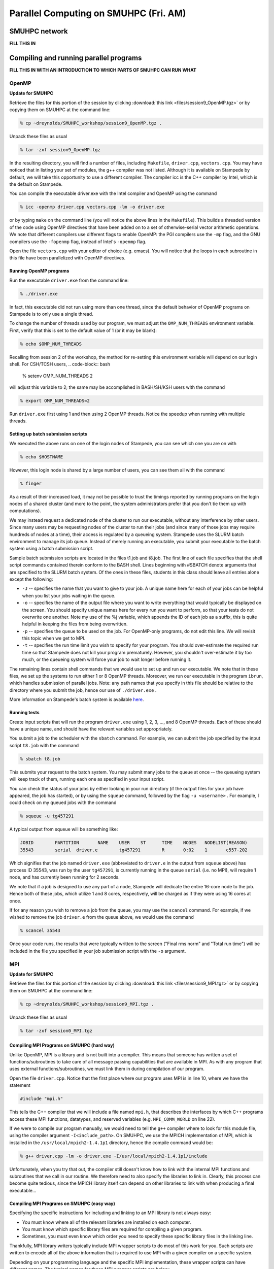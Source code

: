 Parallel Computing on SMUHPC (Fri. AM)
========================================================



SMUHPC network
--------------------------------------------------------

**FILL THIS IN**



Compiling and running parallel programs
--------------------------------------------------------

**FILL THIS IN WITH AN INTRODUCTION TO WHICH PARTS OF SMUHPC CAN RUN
WHAT**



OpenMP
^^^^^^^^^^

**Update for SMUHPC**


Retrieve the files for this portion of the session by clicking
:download:`this link <files/session9_OpenMP.tgz>` or by copying them
on SMUHPC at the command line:

.. code-block:: bash

   % cp ~dreynolds/SMUHPC_workshop/session9_OpenMP.tgz .

Unpack these files as usual

.. code-block:: bash

   % tar -zxf session9_OpenMP.tgz

In the resulting directory, you will find a number of files, including
``Makefile``, ``driver.cpp``, ``vectors.cpp``.  You may have noticed
that in listing your set of modules, the g++ compiler was not
listed. Although it is available on Stampede by default, we will take
this opportunity to use a different compiler. The compiler icc is the
C++ compiler by Intel, which is the default on Stampede. 

You can compile the executable driver.exe with the Intel compiler and
OpenMP using the command 

.. code-block:: bash

   % icc -openmp driver.cpp vectors.cpp -lm -o driver.exe

or by typing ``make`` on the command line (you will notice the above
lines in the ``Makefile``). This builds a threaded version of the code
using OpenMP directives that have been added on to a set of
otherwise-serial vector arithmetic operations. We note that different
compilers use different flags to enable OpenMP: the PGI compilers use
the ``-mp`` flag, and the GNU compilers use the ``-fopenmp`` flag, instead of
Intel's ``-openmp`` flag.

Open the file ``vectors.cpp`` with your editor of choice
(e.g. emacs). You will notice that the loops in each subroutine in
this file have been parallelized with OpenMP directives. 


Running OpenMP programs
"""""""""""""""""""""""""""

Run the executable ``driver.exe`` from the command line:

.. code-block:: bash

   % ./driver.exe

In fact, this executable did not run using more than one thread, since
the default behavior of OpenMP programs on Stampede is to only use a
single thread. 

To change the number of threads used by our program, we must adjust
the ``OMP_NUM_THREADS`` environment variable. First, verify that this is
set to the default value of 1 (or it may be blank): 

.. code-block:: bash

   % echo $OMP_NUM_THREADS

Recalling from session 2 of the workshop, the method for re-setting
this environment variable will depend on our login shell. For CSH/TCSH
users, 
.. code-block:: bash

   % setenv OMP_NUM_THREADS 2

will adjust this variable to 2; the same may be accomplished in BASH/SH/KSH users with the command

.. code-block:: bash

   % export OMP_NUM_THREADS=2

Run ``driver.exe`` first using 1 and then using 2 OpenMP
threads. Notice the speedup when running with multiple threads. 


Setting up batch submission scripts
"""""""""""""""""""""""""""""""""""""

We executed the above runs on one of the login nodes of Stampede, you
can see which one you are on with 

.. code-block:: bash

   % echo $HOSTNAME

However, this login node is shared by a large number of users, you can
see them all with the command 

.. code-block:: bash

   % finger

As a result of their increased load, it may not be possible to trust
the timings reported by running programs on the login nodes of a
shared cluster (and more to the point, the system administrators prefer
that you don't tie them up with computations).

We may instead request a dedicated node of the cluster to run our
executable, without any interference by other users. Since many users
may be requesting nodes of the cluster to run their jobs (and since
many of those jobs may require hundreds of nodes at a time), their
access is regulated by a queueing system. Stampede uses the SLURM
batch environment to manage its job queue. Instead of merely running
an executable, you submit your executable to the batch system using a
batch submission script. 

Sample batch submission scripts are located in the files t1.job and
t8.job. The first line of each file specifies that the shell script
commands contained therein conform to the BASH shell. Lines beginning
with #SBATCH denote arguments that are specified to the SLURM batch
system. Of the ones in these files, students in this class should
leave all entries alone except the following: 

* ``-J`` -- specifies the name that you want to give to your job. A
  unique name here for each of your jobs can be helpful when you list
  your jobs waiting in the queue. 
* ``-o`` -- specifies the name of the output file where you want to
  write everything that would typically be displayed on the
  screen. You should specify unique names here for every run you want
  to perform, so that your tests do not overwrite one another. Note my
  use of the %j variable, which appends the ID of each job as a
  suffix, this is quite helpful in keeping the files from being
  overwritten. 
* ``-p`` -- specifies the queue to be used on the job. For OpenMP-only
  programs, do not edit this line. We will revisit this topic when we
  get to MPI. 
* ``-t`` -- specifies the run time limit you wish to specify for your
  program. You should over-estimate the required run time so that
  Stampede does not kill your program prematurely. However, you
  shouldn't over-estimate it by too much, or the queueing system will
  force your job to wait longer before running it. 

The remaining lines contain shell commands that we would use to set up
and run our executable. We note that in these files, we set up the
systems to run either 1 or 8 OpenMP threads. Moreover, we run our
executable in the program ``ibrun``, which handles submission of
parallel jobs. Note: any path names that you specify in this file
should be relative to the directory where you submit the job, hence
our use of ``./driver.exe`` .

More information on Stampede's batch system is available `here
<http://www.tacc.utexas.edu/user-services/user-guides/stampede-user-guide#running>`_. 


Running tests
"""""""""""""""""

Create input scripts that will run the program ``driver.exe`` using 1,
2, 3, ..., and 8 OpenMP threads. Each of these should have a unique
name, and should have the relevant variables set appropriately. 

You submit a job to the scheduler with the ``sbatch`` command. For
example, we can submit the job specified by the input script
``t8.job`` with the command 

.. code-block:: bash

   % sbatch t8.job

This submits your request to the batch system. You may submit many
jobs to the queue at once -- the queueing system will keep track of
them, running each one as specified in your input script. 

You can check the status of your jobs by either looking in your run
directory (if the output files for your job have appeared, the job has
started), or by using the ``squeue`` command, followed by the flag
``-u <username>`` . For example, I could check on my queued jobs with
the command 

.. code-block:: bash

   % squeue -u tg457291

A typical output from squeue will be something like:

.. code-block:: bash

   JOBID	PARTITION	NAME	USER	ST	TIME	NODES	NODELIST(REASON)
   35543	serial	driver.e	tg457291	R	0:02    1	c557-202

Which signifies that the job named ``driver.exe`` (abbreviated to
``driver.e`` in the output from ``squeue`` above) has process ID
35543, was run by the user ``tg457291``, is currently running in the
queue ``serial`` (i.e. no MPI), will require 1 node, and has currently
been running for 2 seconds. 

We note that if a job is designed to use any part of a node, Stampede
will dedicate the entire 16-core node to the job.  Hence both of these
jobs, which utilize 1 and 8 cores, respectively, will be charged as if
they were using 16 cores at once. 

If for any reason you wish to remove a job from the queue, you may use
the ``scancel`` command. For example, if we wished to remove the job
``driver.e`` from the queue above, we would use the command 

.. code-block:: bash

   % scancel 35543

Once your code runs, the results that were typically written to the
screen ("Final rms norm" and "Total run time") will be included in the
file you specified in your job submission script with the ``-o``
argument.





MPI
^^^^^^^^^^


**Update for SMUHPC**


Retrieve the files for this portion of the session by clicking
:download:`this link <files/session9_MPI.tgz>` or by copying them
on SMUHPC at the command line:

.. code-block:: bash

   % cp ~dreynolds/SMUHPC_workshop/session9_MPI.tgz .

Unpack these files as usual

.. code-block:: bash

   % tar -zxf session0_MPI.tgz


Compiling MPI Programs on SMUHPC (hard way)
"""""""""""""""""""""""""""""""""""""""""""""""

Unlike OpenMP, MPI is a library and is not built into a compiler. This
means that someone has written a set of functions/subroutines to take
care of all message passing capabilities that are available in MPI. As
with any program that uses external functions/subroutines, we must
link them in during compilation of our program. 

Open the file ``driver.cpp``. Notice that the first place where our
program uses MPI is in line 10, where we have the statement 

.. code-block:: c

   #include "mpi.h"

This tells the C++ compiler that we will include a file named
``mpi.h``, that describes the interfaces by which C++ programs access
these MPI functions, datatypes, and reserved variables
(e.g. ``MPI_COMM_WORLD`` on line 22). 

If we were to compile our program manually, we would need to tell the
``g++`` compiler where to look for this module file, using the
compiler argument ``-I<include_path>``. On SMUHPC, we use the MPICH
implementation of MPI, which is installed in the
``/usr/local/mpich2-1.4.1p1`` directory, hence the compile command
would be: 

.. code-block:: bash

   % g++ driver.cpp -lm -o driver.exe -I/usr/local/mpich2-1.4.1p1/include

Unfortunately, when you try that out, the compiler still doesn't know
how to link with the internal MPI functions and subroutines that we
call in our routine. We therefore need to also specify the libraries
to link in. Clearly, this process can become quite tedious, since the
MPICH library itself can depend on other libraries to link with when
producing a final executable... 


Compiling MPI Programs on SMUHPC (easy way)
"""""""""""""""""""""""""""""""""""""""""""""

Specifying the specific instructions for including and linking to an
MPI library is not always easy: 

* You must know where all of the relevant libraries are installed on
  each computer. 

* You must know which specific library files are required for
  compiling a given program. 

* Sometimes, you must even know which order you need to specify these
  specific library files in the linking line. 

Thankfully, MPI library writers typically include MPI wrapper scripts
to do most of this work for you. Such scripts are written to encode
all of the above information that is required to use MPI with a given
compiler on a specific system. 

Depending on your programming language and the specific MPI
implementation, these wrapper scripts can have different names. The
typical names for these MPI wrapper scripts are below: 

* C++: ``mpicxx`` or ``mpiCC`` or ``mpic++`` or ``openmpicxx``

* C: ``mpicc`` or ``openmpicc``

* Fortran 90/95: ``mpif90`` or ``openmpif90``

* Fortran 77: ``mpif77`` or ``openmpif77``

Compile your program ``driver.cpp`` on SMUHPC with the ``mpicxx`` wrapper script:

.. code-block:: bash

   % mpicxx driver.cpp -lm -o driver.exe

This is much easier than doing it all by hand, don't you think?

Depending on the MPI installation, these wrapper scripts may be in
your default ``PATH`` or not. If not, you will need to find the
directory where these are installed; on SMUHPC these are in the
directory ``/usr/local/bin``, so they should already be in your path,
though that is not necessarily true for all systems. Once you find
these on a system (if they exist), you should use these to compile, as
opposed to finding the library names, module names, and relevant paths
for each to compile your MPI programs. 

I would strongly recommend that if the ``/usr/local/bin`` directory is
not already in your ``PATH`` on SMUHPC, you should add it.  Look up
how in session 2 from this workshop.


Running MPI Programs on Zeno
""""""""""""""""""""""""""""""

When running jobs on a dedicated parallel cluster (like zeno),
parallel jobs and processes are not regulated through a queueing
system. This has some immediate benefits: 

* You never have to wait to run a program.

* It is easy to set up and run parallel jobs.

* You have complete control over which processors are used in a
  parallel computation. 

However, dedicated clusters also have some serious deficiencies:

* A single user can hog all of the resources.

* More than one job can be running on a processor at a time, so
  different processes must fight for system resources (giving
  unreliable timings or memory availability).

* The more users there are, the worse these problems become.

However, running parallel programs on such a system can be very
simple, though the way that you run these jobs will depend on which
MPI implementation you are using.

On zeno, we use MPICH version 2, which gives us an available 16
physical CPU cores, though in fact each of these floating-point cores
is attached to two integer processing units, which means that the OS
thinks of zeno as having 32 processors (though unfortunately this
rarely ever gives speedups over 16x). Parallel jobs are run with the
MPICH script mpiexec. The calling syntax of mpiexec is 

.. code-block:: bash

   % mpiexec <mpiexec_options> <program_name> <program_options>

The primary mpiexec option that we will use on zeno is ``-n p``, that
tells ``mpiexec`` how many processors (p) to use in running the
parallel job. 

Run the program ``driver.exe`` using 1 process:

.. code-block:: bash

   % mpiexec -n 1 ./driver.exe

Note: if you did not yet add ``/usr/local/bin`` to your ``PATH``, you will need to run the program with the full path name, ``/usr/local/bin/mpiexec``.

Run the program ``driver.exe`` using 2 process:

.. code-block:: bash

   % mpiexec -n 2 ./driver.exe

Run the program ``driver.exe`` using 4 processes:

.. code-block:: bash

   % mpiexec -n 4 ./driver.exe

All of these will run the MPI processes as separate threads on Zeno,
since it is a shared-memory server. 

Although zeno has 16 floating-point cores, because it is a shared
resource that also acts as the Math department file server, you should
NOT run any MPI jobs on zeno using more than 8 processes; for
long-running jobs (e.g. over 30 minutes), you should limit yourself to
using at most 4 processes per job.


Compiling on SMUHPC
"""""""""""""""""""""""

Fortunately, Stampede already has the MPI compiler script mpicxx in
your default path. However, there it uses the Intel compilers by
default (whereas zeno uses the GNU compilers by default). Compile the
program ``driver.cpp``: 

.. code-block:: bash

   % mpicxx driver.cpp -lm -o driver.exe

Because Stampede has a queueing system to regulate who uses the
computing resources, and how much individuals can use, you cannot run
your program using mpiexec. Instead, for parallel MPI jobs you must
use a batch submission file (as we did when running OpenMP jobs). 


More Advanced Batch Submission Scripts
"""""""""""""""""""""""""""""""""""""""""

Stampede consists of over 6,400 nodes, each with 16 Intel Xeon E5 SMP
cores and 32 GB of RAM, providing for a total of over 100,000 CPU
cores and 200 TB of memory. In addition, most of these nodes also have
an Intel Xeon Phi Coprocessor. While we will not have a session using
these Phi coprocessors, it is highly recommended that you look into
these further, potentially making use of them within your projects. 

All of our previous work on Stampede has been on one node at a time,
using anywhere from 1 to 16 of the available SMP cores on the
node. With MPI, we may now (theoretically) use up to the full 100,000
CPU cores on the machine (do not attempt to do this). 

Running MPI jobs on stampede is almost identical to running OpenMP
batch jobs. However, when running MPI jobs, we must tell the queueing
system a few relelvant pieces of information, in addition to what we
had previously specified: 

* How many total nodes we want to use on the machine?

* How many total MPI tasks do we want to use?

These two pieces of information are specified on the two lines in the batch submission script,

.. code-block:: bash

   #SBATCH -N NUM
   #SBATCH -n num

Here, the two numbers ``NUM`` and ``num`` specify:

* How many nodes we want to use on the machine (``NUM``), and

* How many total MPI tasks we wish to use on the machine (``num``).

Clearly, if you specify a value of ``num`` that is more than 16x
larger than your value of ``NUM`` it will not work properly, since you
will be requesting more MPI tasks than you have requested physical
processes. 

Let us consider a few examples:

1. num = 1 and NUM = 1

   This approach will use one node, and one core on that node, i.e. it
   will run one MPI process. We will be charged for 16 cores, i.e. if
   we run for one hour, we will be charged for 16. This is how we've
   been running our OpenMP jobs 

2. num = 2 and NUM = 1

   This approach will use one node, and two cores on that node,
   i.e. it will run two MPI processes. We will be charged for 16
   cores. 

3. num = 2 and NUM = 2

   This approach will use two nodes, and one core on each node,
   i.e. it will also run two MPI processes. We will be charged for 32
   cores. 

4. num = 48 and NUM = 6

   This approach will use six nodes forty-eight MPI processes,
   resulting in using 8 cores on each node. Though since we are using
   6 nodes, we will be charged for 6*16=96 cores. 

A relevant question is, why would anyone use anything less than the
full 16 cores per node for a job, especially since you will be charged
for using all 16 cores on each node anyway? There are a number of
reasons why you might do this: 

* You may need more than 2 GB of memory per MPI process, so you
  couldn't even fit 16 processes on a single node. 

* Your algorithm may be memory bandwidth limited, so you may not be
  able to effectively use more than, say 4 cores/node. However, since
  each node is it's own computer (with local cache and memory bus),
  adding on more nodes results in more effective cache and memory
  bandwidth. 

* You may wish to run your program using a hybrid of MPI and OpenMP,
  so even though you launch fewer MPI tasks than you have cores
  available, these could be filled up with threads launched by each
  MPI process. 

Look at the three files ``p1.job``, ``p2a.job`` and ``p2b.job``. These
run the first three examples discussed above. In these, we have added
in the following options: 

* ``#SBATCH --mail-type=ALL``

  This flag tells the system to email us when the job begins, ends, aborts or is suspended.

* ``#SBATCH -mail-user=user@address.edu``

  This flag tells the system which email address to use in sending the above emails.

You will also notice that, unlike our earlier submission scripts, we
have removed the line specifying OMP_NUM_THREADS. This makes sense
because we are no longer using OpenMP. 

Set up submission scripts to run the executable driver.exe using 1, 2,
4, 8, 16, 32 and 64 cores. For the 1, 2, 4, and 8 processor jobs, just
use one node. For the 16 processor job, try it both using 16 cores on
one node and 8 cores on 2 nodes. Run the 32 and 64 processor jobs
using 16 cores/node.
